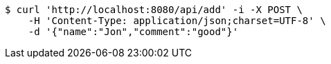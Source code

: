 [source,bash]
----
$ curl 'http://localhost:8080/api/add' -i -X POST \
    -H 'Content-Type: application/json;charset=UTF-8' \
    -d '{"name":"Jon","comment":"good"}'
----